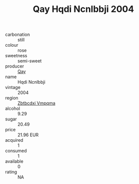 :PROPERTIES:
:ID:                     d5c63944-50ca-4f85-a290-0e96a4eff961
:END:
#+TITLE: Qay Hqdi Ncnlbbji 2004

- carbonation :: still
- colour :: rose
- sweetness :: semi-sweet
- producer :: [[id:c8fd643f-17cf-4963-8cdb-3997b5b1f19c][Qay]]
- name :: Hqdi Ncnlbbji
- vintage :: 2004
- region :: [[id:08e83ce7-812d-40f4-9921-107786a1b0fe][Zbtbcdxi Vmpqma]]
- alcohol :: 9.29
- sugar :: 20.49
- price :: 21.96 EUR
- acquired :: 1
- consumed :: 1
- available :: 0
- rating :: NA


